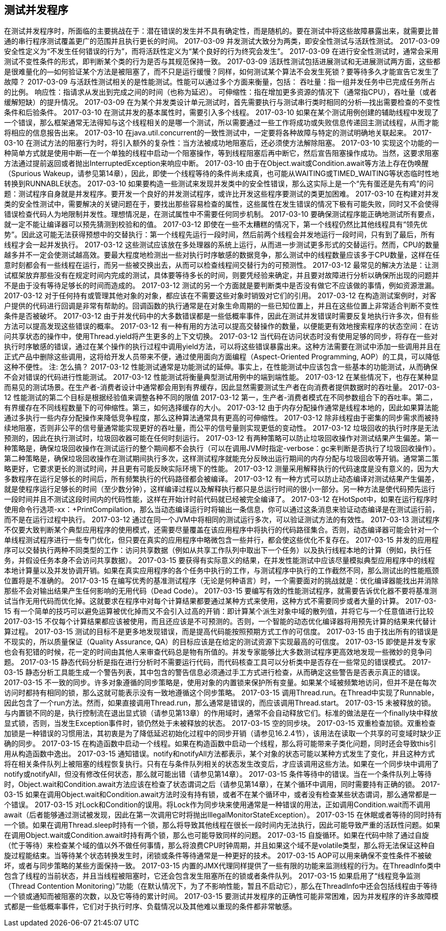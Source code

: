 [[testing-concurrent-programs]]
== 测试并发程序

在测试并发程序时，所面临的主要挑战在于：潜在错误的发生并不具有确定性，而是随机的。要在测试中将这些故障暴露出来，就需要比普通的串行程序测试覆盖更广的范围并且执行更长的时间。
2017-03-09
并发测试大致分为两类，即安全性测试与活跃性测试。
2017-03-09
安全性定义为“不发生任何错误的行为”，而将活跃性定义为“某个良好的行为终究会发生”。
2017-03-09
在进行安全性测试时，通常会采用测试不变性条件的形式，即判断某个类的行为是否与其规范保持一致。
2017-03-09
活跃性测试包括进展测试和无进展测试两方面，这些都是很难量化的—如何验证某个方法是被阻塞了，而不只是运行缓慢？同样，如何测试某个算法不会发生死锁？要等待多久才能宣告它发生了故障？
2017-03-09
与活跃性测试相关的是性能测试。性能可以通过多个方面来衡量，包括：
吞吐量：指一组并发任务中已完成任务所占的比例。
响应性：指请求从发出到完成之间的时间（也称为延迟）。
可伸缩性：指在增加更多资源的情况下（通常指CPU），吞吐量（或者缓解短缺）的提升情况。
2017-03-09
在为某个并发类设计单元测试时，首先需要执行与测试串行类时相同的分析—找出需要检查的不变性条件和后验条件。
2017-03-10
在测试并发的基本属性时，需要引入多个线程。
2017-03-10
如果在某个测试用例创建的辅助线程中发现了一个错误，那么框架通常无法得知与这个线程相关的是哪一个测试，所以需要通过一些工作将成功或失败信息传递回主测试线程，从而才能将相应的信息报告出来。
2017-03-10
在java.util.concurrent的一致性测试中，一定要将各种故障与特定的测试明确地关联起来。
2017-03-10
在测试方法的阻塞行为时，将引入额外的复杂性：当方法被成功地阻塞后，还必须使方法解除阻塞。
2017-03-10
实现这个功能的一种简单方式就是使用中断—在一个单独的线程中启动一个阻塞操作，等到线程阻塞后再中断它，然后宣告阻塞操作成功。当然，这要求阻塞方法通过提前返回或者抛出InterruptedException来响应中断。
2017-03-10
由于在Object.wait或Condition.await等方法上存在伪唤醒（Spurious Wakeup，请参见第14章），因此，即使一个线程等待的条件尚未成真，也可能从WAITING或TIMED_WAITING等状态临时性地转换到RUNNABLE状态。
2017-03-10
如果要构造一些测试来发现并发类中的安全性错误，那么这实际上是一个“先有蛋还是先有鸡”的问题：测试程序自身就是并发程序。要开发一个良好的并发测试程序，或许比开发这些程序要测试的类更加困难。
2017-03-10
在构建对并发类的安全性测试中，需要解决的关键问题在于，要找出那些容易检查的属性，这些属性在发生错误的情况下极有可能失败，同时又不会使得错误检查代码人为地限制并发性。理想情况是，在测试属性中不需要任何同步机制。
2017-03-10
要确保测试程序能正确地测试所有要点，就一定不能让编译器可以预先猜测到校验和的值。
2017-03-12
即使在一些不太糟糕的情况下，第一个线程仍然比其他线程具有“领先优势”。因此这可能无法获得预想中的交替执行：第一个线程先运行一段时间，然后前两个线程会并发地运行一段时间，只有到了最后，所有线程才会一起并发执行。
2017-03-12
这些测试应该放在多处理器的系统上运行，从而进一步测试更多形式的交替运行。然而，CPU的数量越多并不一定会使测试越高效。要最大程度地检测出一些对执行时序敏感的数据竞争，那么测试中的线程数量应该多于CPU数量，这样在任意时刻都会有一些线程在运行，而另一些被交换出去，从而可以检查线程间交替行为的可预测性。
2017-03-12
最常见的解决方法是：让测试框架放弃那些没有在规定时间内完成的测试，具体要等待多长的时间，则要凭经验来确定，并且要对故障进行分析以确保所出现的问题并不是由于没有等待足够长的时间而造成的。
2017-03-12
测试的另一个方面就是要判断类中是否没有做它不应该做的事情，例如资源泄漏。
2017-03-12
对于任何持有或管理其他对象的对象，都应该在不需要这些对象时销毁对它们的引用。
2017-03-12
在构造测试案例时，对客户提供的代码进行回调是非常有帮助的。回调函数的执行通常是在对象生命周期的一些已知位置上，并且在这些位置上非常适合判断不变性条件是否被破坏。
2017-03-12
由于并发代码中的大多数错误都是一些低概率事件，因此在测试并发错误时需要反复地执行许多次，但有些方法可以提高发现这些错误的概率。
2017-03-12
有一种有用的方法可以提高交替操作的数量，以便能更有效地搜索程序的状态空间：在访问共享状态的操作中，使用Thread.yield将产生更多的上下文切换。
2017-03-12
当代码在访问状态时没有使用足够的同步，将存在一些对执行时序敏感的错误，通过在某个操作的执行过程中调用yield方法，可以将这些错误暴露出来。这种方法需要在测试中添加一些调用并且在正式产品中删除这些调用，这将给开发人员带来不便，通过使用面向方面编程（Aspect-Oriented Programming, AOP）的工具，可以降低这种不便性。
注: 怎么搞？
2017-03-12
性能测试通常是功能测试的延伸。事实上，在性能测试中应该包含一些基本的功能测试，从而确保不会对错误的代码进行性能测试。
2017-03-12
性能测试将衡量典型测试用例中的端到端性能。
2017-03-12
在某些情况下，也存在某种显而易见的测试场景。在生产者-消费者设计中通常都会用到有界缓存，因此显然需要测试生产者在向消费者提供数据时的吞吐量。
2017-03-12
性能测试的第二个目标是根据经验值来调整各种不同的限值
2017-03-12
第一，生产者-消费者模式在不同参数组合下的吞吐率。第二，有界缓存在不同线程数量下的可伸缩性。第三，如何选择缓存的大小。
2017-03-12
由于内存分配操作通常是线程本地的，因此如果算法能通过多执行一些内存分配操作来降低竞争程度，那么这种算法通常具有更高的可伸缩性。
2017-03-12
除非线程由于密集的同步需求而被持续地阻塞，否则非公平的信号量通常能实现更好的吞吐量，而公平的信号量则实现更低的变动性。
2017-03-12
垃圾回收的执行时序是无法预测的，因此在执行测试时，垃圾回收器可能在任何时刻运行。
2017-03-12
有两种策略可以防止垃圾回收操作对测试结果产生偏差。第一种策略是，确保垃圾回收操作在测试运行的整个期间都不会执行（可以在调用JVM时指定-verbose：gc来判断是否执行了垃圾回收操作）。第二种策略是，确保垃圾回收操作在测试期间执行多次，这样测试程序就能充分反映出运行期间的内存分配与垃圾回收等开销。通常第二策略更好，它要求更长的测试时间，并且更有可能反映实际环境下的性能。
2017-03-12
测量采用解释执行的代码速度是没有意义的，因为大多数程序在运行足够长的时间后，所有频繁执行的代码路径都会被编译。
2017-03-12
有一种方式可以防止动态编译对测试结果产生偏差，就是使程序运行足够长的时间（至少数分钟），这样编译过程以及解释执行都只是总运行时间的很小一部分。另一种方法是使代码预先运行一段时间并且不测试这段时间内的代码性能，这样在开始计时前代码就已经被完全编译了。
2017-03-12
在HotSpot中，如果在运行程序时使用命令行选项-xx：+PrintCompilation，那么当动态编译运行时将输出一条信息，你可以通过这条消息来验证动态编译是在测试运行前，而不是在运行过程中执行。
2017-03-12
通过在同一个JVM中将相同的测试运行多次，可以验证测试方法的有效性。
2017-03-13
测试程序不仅要大致判断某个典型应用程序的使用模式，还需要尽量覆盖在该应用程序中将执行的代码路径集合。否则，动态编译器可能会针对一个单线程测试程序进行一些专门优化，但只要在真实的应用程序中略微包含一些并行，都会使这些优化不复存在。
2017-03-15
并发的应用程序可以交替执行两种不同类型的工作：访问共享数据（例如从共享工作队列中取出下一个任务）以及执行线程本地的计算（例如，执行任务，并假设任务本身不会访问共享数据）。
2017-03-15
要获得有实际意义的结果，在并发性能测试中应该尽量模拟典型应用程序中的线程本地计算量以及并发协调开销。如果在真实应用程序的各个任务中执行的工作，与测试程序中执行的工作截然不同，那么测试出的性能瓶颈位置将是不准确的。
2017-03-15
在编写优秀的基准测试程序（无论是何种语言）时，一个需要面对的挑战就是：优化编译器能找出并消除那些不会对输出结果产生任何影响的无用代码（Dead Code）。
2017-03-15
要编写有效的性能测试程序，就需要告诉优化器不要将基准测试当作无用代码而优化掉。这就要求在程序中对每个计算结果都要通过某种方式来使用，这种方式不需要同步或者大量的计算。
2017-03-15
有一个简单的技巧可以避免运算被优化掉而又不会引入过高的开销：即计算某个派生对象中域的散列值，并将它与一个任意值进行比较
2017-03-15
不仅每个计算结果都应该被使用，而且还应该是不可预测的。否则，一个智能的动态优化编译器将用预先计算的结果来代替计算过程。
2017-03-15
测试的目标不是更多地发现错误，而是提高代码能按照预期方式工作的可信度。
2017-03-15
由于找出所有的错误是不现实的，所以质量保证（Quality Assurance, QA）的目标应该是在给定的测试资源下实现最高的可信度。
2017-03-15
即使是并发专家也会有犯错的时候，花一定的时间由其他人来审查代码总是物有所值的。并发专家能够比大多数测试程序更高效地发现一些微妙的竞争问题。
2017-03-15
静态代码分析是指在进行分析时不需要运行代码，而代码核查工具可以分析类中是否存在一些常见的错误模式。
2017-03-15
静态分析工具能生成一个警告列表，其中包含的警告信息必须通过手工方式进行检查，从而确定这些警告是否表示真正的错误。
2017-03-15
不一致的同步。许多对象遵循的同步策略是，使用对象的内置锁来保护所有变量。如果某个域被频繁地访问，但并不是在每次访问时都持有相同的锁，那么这就可能表示没有一致地遵循这个同步策略。
2017-03-15
调用Thread.run。在Thread中实现了Runnable，因此包含了一个run方法。然而，如果直接调用Thread.run，那么通常是错误的，而应该调用Thread.start。
2017-03-15
未被释放的锁。与内置锁不同的是，执行控制流在退出显式锁（请参见第13章）的作用域时，通常不会自动释放它们。标准的做法是在一个finally块中释放显式锁，否则，当发生Exception事件时，锁仍然处于未被释放的状态。
2017-03-15
空的同步块。
2017-03-15
双重检查加锁。双重检查加锁是一种错误的习惯用法，其初衷是为了降低延迟初始化过程中的同步开销（请参见16.2.4节），该用法在读取一个共享的可变域时缺少正确的同步。
2017-03-15
在构造函数中启动一个线程。如果在构造函数中启动一个线程，那么将可能带来子类化问题，同时还会导致this引用从构造函数中逸出。
2017-03-15
通知错误。notify和notifyAll方法都表示，某个对象的状态可能以某种方式发生了变化，并且这种方式将在相关条件队列上被阻塞的线程恢复执行。只有在与条件队列相关的状态发生改变后，才应该调用这些方法。如果在一个同步块中调用了notify或notifyAll，但没有修改任何状态，那么就可能出错（请参见第14章）。
2017-03-15
条件等待中的错误。当在一个条件队列上等待时，Object.wait和Condition.await方法应该在检查了状态谓词之后（请参见第14章），在某个循环中调用，同时需要持有正确的锁。
2017-03-15
如果在调用Object.wait和Condition.await方法时没有持有锁，或者不在某个循环中，或者没有检查某些状态谓词，那么通常都是一个错误。
2017-03-15
对Lock和Condition的误用。将Lock作为同步块来使用通常是一种错误的用法，正如调用Condition.wait而不调用await（后者能够通过测试被发现，因此在第一次调用它时将抛出IllegalMonitorStateException）。
2017-03-15
在休眠或者等待的同时持有一个锁。如果在调用Thread.sleep时持有一个锁，那么将导致其他线程在很长一段时间内无法执行，因此可能导致严重的活跃性问题。如果在调用Object.wait或Condition.await时持有两个锁，那么也可能导致同样的问题。
2017-03-15
自旋循环。如果在代码中除了通过自旋（忙于等待）来检查某个域的值以外不做任何事情，那么将浪费CPU时钟周期，并且如果这个域不是volatile类型，那么将无法保证这种自旋过程能结束。当等待某个状态转换发生时，闭锁或条件等待通常是一种更好的技术。
2017-03-15
AOP可以用来确保不变性条件不被破坏，或者与同步策略的某些方面保持一致。
2017-03-15
内置的JMX代理同样提供了一些有限的功能来监测线程的行为。在ThreadInfo类中包含了线程的当前状态，并且当线程被阻塞时，它还会包含发生阻塞所在的锁或者条件队列。
2017-03-15
如果启用了“线程竞争监测（Thread Contention Monitoring）”功能（在默认情况下，为了不影响性能，暂且不启动它），那么在ThreadInfo中还会包括线程由于等待一个锁或通知而被阻塞的次数，以及它等待的累计时间。
2017-03-15
要测试并发程序的正确性可能非常困难，因为并发程序的许多故障模式都是一些低概率事件，它们对于执行时序、负载情况以及其他难以重现的条件都非常敏感。
